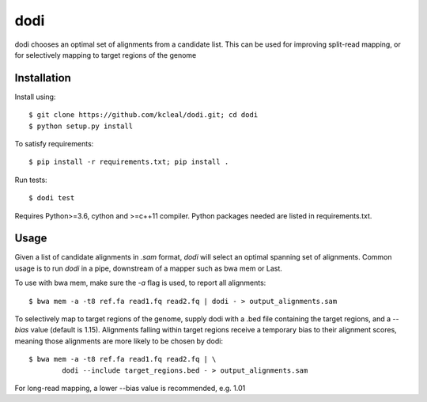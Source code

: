 ====
dodi
====

dodi chooses an optimal set of alignments from a candidate list. This can be used for
improving split-read mapping, or for selectively mapping to target regions of the genome

Installation
------------
Install using::

    $ git clone https://github.com/kcleal/dodi.git; cd dodi
    $ python setup.py install

To satisfy requirements::

    $ pip install -r requirements.txt; pip install .

Run tests::

    $ dodi test

Requires Python>=3.6, cython and >=c++11 compiler.
Python packages needed are listed in requirements.txt.


Usage
-----
Given a list of candidate alignments in `.sam` format, `dodi` will select an optimal spanning set of
alignments. Common usage is to run `dodi` in a pipe, downstream of a mapper such as bwa mem or Last.

To use with bwa mem, make sure the `-a` flag is used, to report all alignments::

    $ bwa mem -a -t8 ref.fa read1.fq read2.fq | dodi - > output_alignments.sam

To selectively map to target regions of the genome, supply dodi with a .bed file containing the
target regions, and a `--bias` value (default is 1.15). Alignments falling within target
regions receive a temporary bias to their alignment scores, meaning those alignments are
more likely to be chosen by dodi::

    $ bwa mem -a -t8 ref.fa read1.fq read2.fq | \
            dodi --include target_regions.bed - > output_alignments.sam


For long-read mapping, a lower --bias value is recommended, e.g. 1.01

